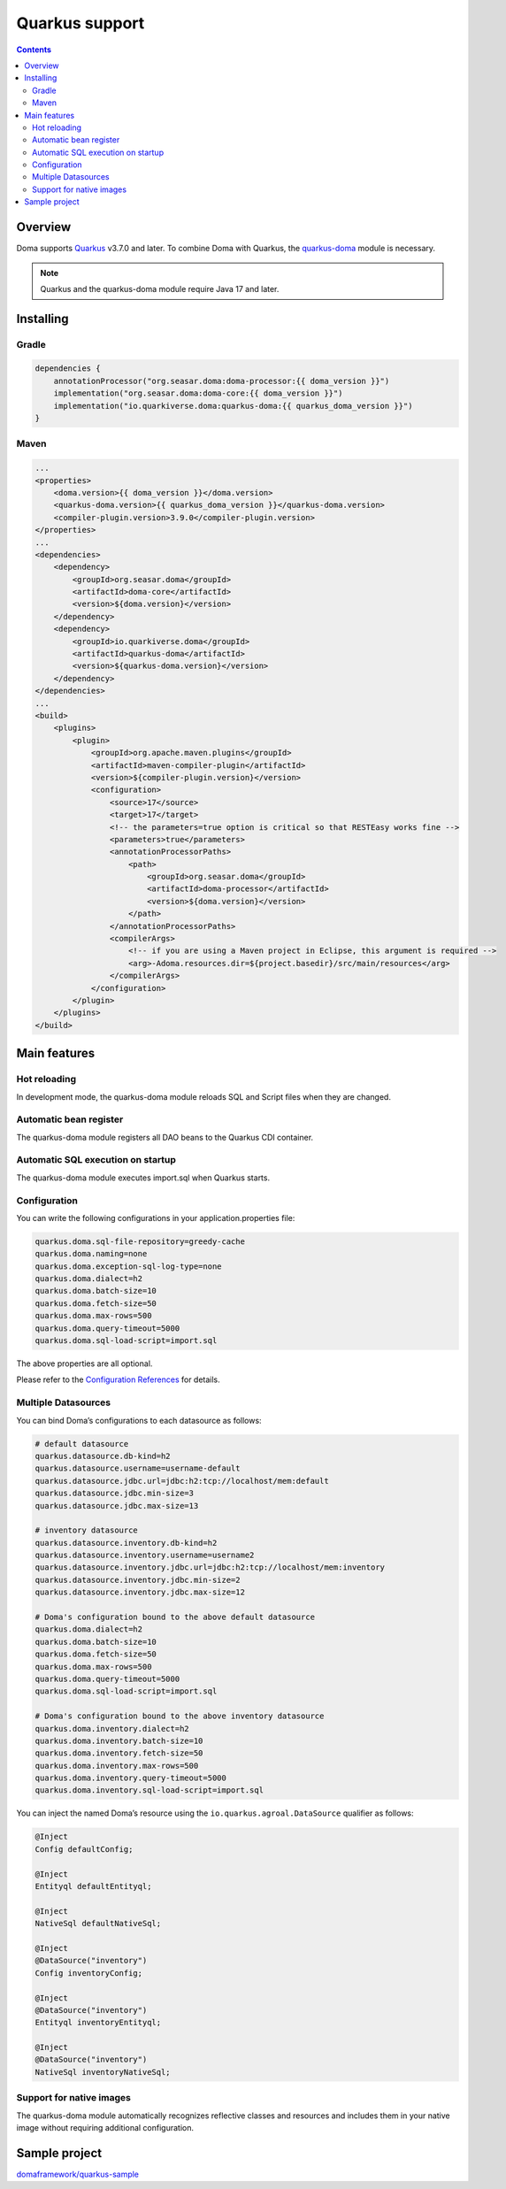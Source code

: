 ===============
Quarkus support
===============

.. contents::
   :depth: 3

Overview
========

Doma supports `Quarkus <https://quarkus.io/>`_ v3.7.0 and later.
To combine Doma with Quarkus, the `quarkus-doma <https://github.com/quarkiverse/quarkus-doma>`_ module is necessary.

.. note::

  Quarkus and the quarkus-doma module require Java 17 and later.

Installing
==========

Gradle
------

.. code-block:: kotlin

    dependencies {
        annotationProcessor("org.seasar.doma:doma-processor:{{ doma_version }}")
        implementation("org.seasar.doma:doma-core:{{ doma_version }}")
        implementation("io.quarkiverse.doma:quarkus-doma:{{ quarkus_doma_version }}")
    }

Maven
-----

.. code-block:: xml

    ...
    <properties>
        <doma.version>{{ doma_version }}</doma.version>
        <quarkus-doma.version>{{ quarkus_doma_version }}</quarkus-doma.version>
        <compiler-plugin.version>3.9.0</compiler-plugin.version>
    </properties>
    ...
    <dependencies>
        <dependency>
            <groupId>org.seasar.doma</groupId>
            <artifactId>doma-core</artifactId>
            <version>${doma.version}</version>
        </dependency>
        <dependency>
            <groupId>io.quarkiverse.doma</groupId>
            <artifactId>quarkus-doma</artifactId>
            <version>${quarkus-doma.version}</version>
        </dependency>
    </dependencies>
    ...
    <build>
        <plugins>
            <plugin>
                <groupId>org.apache.maven.plugins</groupId>
                <artifactId>maven-compiler-plugin</artifactId>
                <version>${compiler-plugin.version}</version>
                <configuration>
                    <source>17</source>
                    <target>17</target>
                    <!-- the parameters=true option is critical so that RESTEasy works fine -->
                    <parameters>true</parameters>
                    <annotationProcessorPaths>
                        <path>
                            <groupId>org.seasar.doma</groupId>
                            <artifactId>doma-processor</artifactId>
                            <version>${doma.version}</version>
                        </path>
                    </annotationProcessorPaths>
                    <compilerArgs>
                        <!-- if you are using a Maven project in Eclipse, this argument is required -->
                        <arg>-Adoma.resources.dir=${project.basedir}/src/main/resources</arg>
                    </compilerArgs>
                </configuration>
            </plugin>
        </plugins>
    </build>

Main features
=============

Hot reloading
-------------

In development mode, the quarkus-doma module reloads SQL and Script files when they are changed.

Automatic bean register
------------------------

The quarkus-doma module registers all DAO beans to the Quarkus CDI container.

Automatic SQL execution on startup
-----------------------------------

The quarkus-doma module executes import.sql when Quarkus starts.

Configuration
-------------

You can write the following configurations in your application.properties file:

.. code-block:: properties

    quarkus.doma.sql-file-repository=greedy-cache
    quarkus.doma.naming=none
    quarkus.doma.exception-sql-log-type=none
    quarkus.doma.dialect=h2
    quarkus.doma.batch-size=10
    quarkus.doma.fetch-size=50
    quarkus.doma.max-rows=500
    quarkus.doma.query-timeout=5000
    quarkus.doma.sql-load-script=import.sql

The above properties are all optional.

Please refer to the `Configuration References <https://docs.quarkiverse.io/quarkus-doma/dev/index.html#_configuration_references>`_ for details.

Multiple Datasources
--------------------

You can bind Doma’s configurations to each datasource as follows:

.. code-block:: properties

    # default datasource
    quarkus.datasource.db-kind=h2
    quarkus.datasource.username=username-default
    quarkus.datasource.jdbc.url=jdbc:h2:tcp://localhost/mem:default
    quarkus.datasource.jdbc.min-size=3
    quarkus.datasource.jdbc.max-size=13
    
    # inventory datasource
    quarkus.datasource.inventory.db-kind=h2
    quarkus.datasource.inventory.username=username2
    quarkus.datasource.inventory.jdbc.url=jdbc:h2:tcp://localhost/mem:inventory
    quarkus.datasource.inventory.jdbc.min-size=2
    quarkus.datasource.inventory.jdbc.max-size=12
    
    # Doma's configuration bound to the above default datasource
    quarkus.doma.dialect=h2
    quarkus.doma.batch-size=10
    quarkus.doma.fetch-size=50
    quarkus.doma.max-rows=500
    quarkus.doma.query-timeout=5000
    quarkus.doma.sql-load-script=import.sql
    
    # Doma's configuration bound to the above inventory datasource
    quarkus.doma.inventory.dialect=h2
    quarkus.doma.inventory.batch-size=10
    quarkus.doma.inventory.fetch-size=50
    quarkus.doma.inventory.max-rows=500
    quarkus.doma.inventory.query-timeout=5000
    quarkus.doma.inventory.sql-load-script=import.sql

You can inject the named Doma’s resource using the ``io.quarkus.agroal.DataSource`` qualifier as follows:

.. code-block:: java

    @Inject
    Config defaultConfig;
    
    @Inject
    Entityql defaultEntityql;
    
    @Inject
    NativeSql defaultNativeSql;
    
    @Inject
    @DataSource("inventory")
    Config inventoryConfig;
    
    @Inject
    @DataSource("inventory")
    Entityql inventoryEntityql;
    
    @Inject
    @DataSource("inventory")
    NativeSql inventoryNativeSql;

Support for native images
-------------------------

The quarkus-doma module automatically recognizes reflective classes and resources and includes them in your native image without requiring additional configuration.

Sample project
==============

`domaframework/quarkus-sample <https://github.com/domaframework/quarkus-sample>`_
